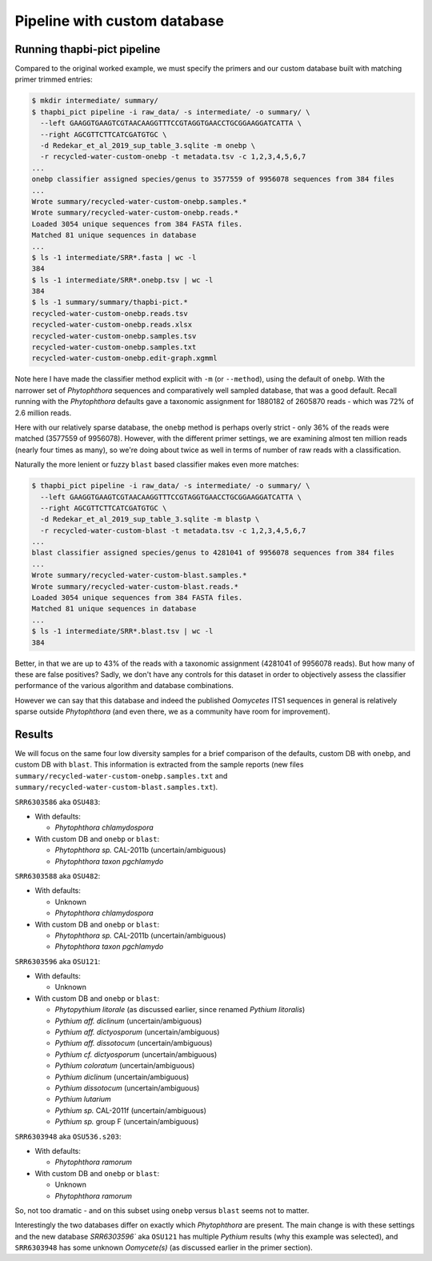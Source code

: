 .. _custom_database_pipeline

Pipeline with custom database
=============================

Running thapbi-pict pipeline
----------------------------

Compared to the original worked example, we must specify the primers and
our custom database built with matching primer trimmed entries:

.. code:: console

    $ mkdir intermediate/ summary/
    $ thapbi_pict pipeline -i raw_data/ -s intermediate/ -o summary/ \
      --left GAAGGTGAAGTCGTAACAAGGTTTCCGTAGGTGAACCTGCGGAAGGATCATTA \
      --right AGCGTTCTTCATCGATGTGC \
      -d Redekar_et_al_2019_sup_table_3.sqlite -m onebp \
      -r recycled-water-custom-onebp -t metadata.tsv -c 1,2,3,4,5,6,7
    ...
    onebp classifier assigned species/genus to 3577559 of 9956078 sequences from 384 files
    ...
    Wrote summary/recycled-water-custom-onebp.samples.*
    Wrote summary/recycled-water-custom-onebp.reads.*
    Loaded 3054 unique sequences from 384 FASTA files.
    Matched 81 unique sequences in database
    ...
    $ ls -1 intermediate/SRR*.fasta | wc -l
    384
    $ ls -1 intermediate/SRR*.onebp.tsv | wc -l
    384
    $ ls -1 summary/summary/thapbi-pict.*
    recycled-water-custom-onebp.reads.tsv
    recycled-water-custom-onebp.reads.xlsx
    recycled-water-custom-onebp.samples.tsv
    recycled-water-custom-onebp.samples.txt
    recycled-water-custom-onebp.edit-graph.xgmml

Note here I have made the classifier method explicit with ``-m`` (or
``--method``), using the default of ``onebp``. With the narrower set of
*Phytophthora* sequences and comparatively well sampled database, that was a
good default. Recall running with the *Phytophthora* defaults gave a taxonomic
assignment for 1880182 of 2605870 reads - which was 72% of 2.6 million reads.

Here with our relatively sparse database, the ``onebp`` method is perhaps
overly strict - only 36% of the reads were matched (3577559 of 9956078).
However, with the different primer settings, we are examining almost ten million
reads (nearly four times as many), so we're doing about twice as well in terms
of number of raw reads with a classification.

Naturally the more lenient or fuzzy ``blast`` based classifier makes even
more matches:

.. code:: console

    $ thapbi_pict pipeline -i raw_data/ -s intermediate/ -o summary/ \
      --left GAAGGTGAAGTCGTAACAAGGTTTCCGTAGGTGAACCTGCGGAAGGATCATTA \
      --right AGCGTTCTTCATCGATGTGC \
      -d Redekar_et_al_2019_sup_table_3.sqlite -m blastp \
      -r recycled-water-custom-blast -t metadata.tsv -c 1,2,3,4,5,6,7
    ...
    blast classifier assigned species/genus to 4281041 of 9956078 sequences from 384 files
    ...
    Wrote summary/recycled-water-custom-blast.samples.*
    Wrote summary/recycled-water-custom-blast.reads.*
    Loaded 3054 unique sequences from 384 FASTA files.
    Matched 81 unique sequences in database
    ...
    $ ls -1 intermediate/SRR*.blast.tsv | wc -l
    384

Better, in that we are up to 43% of the reads with a taxonomic assignment
(4281041 of 9956078 reads). But how many of these are false positives? Sadly,
we don't have any controls for this dataset in order to objectively assess the
classifier performance of the various algorithm and database combinations.

However we can say that this database and indeed the published *Oomycetes*
ITS1 sequences in general is relatively sparse outside *Phytophthora* (and
even there, we as a community have room for improvement).

Results
-------

We will focus on the same four low diversity samples for a brief comparison
of the defaults, custom DB with ``onebp``, and custom DB with ``blast``.
This information is extracted from the sample reports (new files
``summary/recycled-water-custom-onebp.samples.txt`` and
``summary/recycled-water-custom-blast.samples.txt``).

``SRR6303586`` aka ``OSU483``:

- With defaults:

  - *Phytophthora chlamydospora*

- With custom DB and ``onebp`` or ``blast``:

  - *Phytophthora sp.* CAL-2011b (uncertain/ambiguous)
  - *Phytophthora taxon pgchlamydo*

``SRR6303588`` aka ``OSU482``:

- With defaults:

  - Unknown
  - *Phytophthora chlamydospora*

- With custom DB and ``onebp`` or ``blast``:

  - *Phytophthora sp.* CAL-2011b (uncertain/ambiguous)
  - *Phytophthora taxon pgchlamydo*

``SRR6303596`` aka ``OSU121``:

- With defaults:

  - Unknown

- With custom DB and ``onebp`` or ``blast``:

  - *Phytopythium litorale* (as discussed earlier, since renamed *Pythium litoralis*)
  - *Pythium aff. diclinum* (uncertain/ambiguous)
  - *Pythium aff. dictyosporum* (uncertain/ambiguous)
  - *Pythium aff. dissotocum* (uncertain/ambiguous)
  - *Pythium cf. dictyosporum* (uncertain/ambiguous)
  - *Pythium coloratum* (uncertain/ambiguous)
  - *Pythium diclinum* (uncertain/ambiguous)
  - *Pythium dissotocum* (uncertain/ambiguous)
  - *Pythium lutarium*
  - *Pythium sp.* CAL-2011f (uncertain/ambiguous)
  - *Pythium sp.* group F (uncertain/ambiguous)

``SRR6303948`` aka ``OSU536.s203``:

- With defaults:

  - *Phytophthora ramorum*

- With custom DB and ``onebp`` or ``blast``:

  - Unknown
  - *Phytophthora ramorum*

So, not too dramatic - and on this subset using ``onebp`` versus ``blast`` seems not to matter.

Interestingly the two databases differ on exactly which *Phytophthora* are present. The main change is with these settings and the new database `SRR6303596`` aka ``OSU121`` has multiple *Pythium* results (why this example was selected), and ``SRR6303948`` has some unknown *Oomycete(s)* (as discussed earlier in the primer section).
